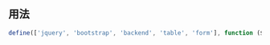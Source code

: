 ** 用法

#+begin_src js
define(['jquery', 'bootstrap', 'backend', 'table', 'form'], function ($, undefined, Backend, Table, Form){});
#+end_src


